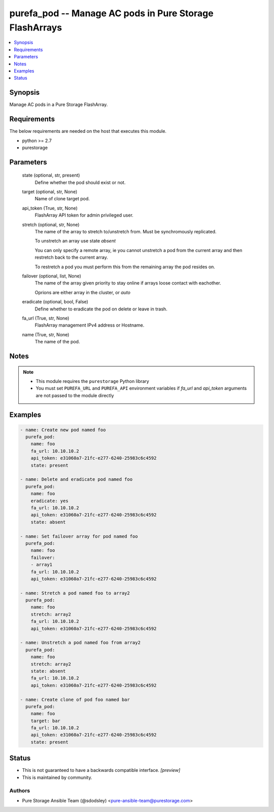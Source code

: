 
purefa_pod -- Manage AC pods in Pure Storage FlashArrays
========================================================

.. contents::
   :local:
   :depth: 1


Synopsis
--------

Manage AC pods in a Pure Storage FlashArray.



Requirements
------------
The below requirements are needed on the host that executes this module.

- python >= 2.7
- purestorage



Parameters
----------

  state (optional, str, present)
    Define whether the pod should exist or not.


  target (optional, str, None)
    Name of clone target pod.


  api_token (True, str, None)
    FlashArray API token for admin privileged user.


  stretch (optional, str, None)
    The name of the array to stretch to/unstretch from. Must be synchromously replicated.

    To unstretch an array use state *absent*

    You can only specify a remote array, ie you cannot unstretch a pod from the current array and then restretch back to the current array.

    To restretch a pod you must perform this from the remaining array the pod resides on.


  failover (optional, list, None)
    The name of the array given priority to stay online if arrays loose contact with eachother.

    Oprions are either array in the cluster, or *auto*


  eradicate (optional, bool, False)
    Define whether to eradicate the pod on delete or leave in trash.


  fa_url (True, str, None)
    FlashArray management IPv4 address or Hostname.


  name (True, str, None)
    The name of the pod.





Notes
-----

.. note::
   - This module requires the ``purestorage`` Python library
   - You must set ``PUREFA_URL`` and ``PUREFA_API`` environment variables if *fa_url* and *api_token* arguments are not passed to the module directly




Examples
--------

.. code-block:: yaml+jinja

    
    - name: Create new pod named foo
      purefa_pod:
        name: foo
        fa_url: 10.10.10.2
        api_token: e31060a7-21fc-e277-6240-25983c6c4592
        state: present
    
    - name: Delete and eradicate pod named foo
      purefa_pod:
        name: foo
        eradicate: yes
        fa_url: 10.10.10.2
        api_token: e31060a7-21fc-e277-6240-25983c6c4592
        state: absent
    
    - name: Set failover array for pod named foo
      purefa_pod:
        name: foo
        failover:
        - array1
        fa_url: 10.10.10.2
        api_token: e31060a7-21fc-e277-6240-25983c6c4592
    
    - name: Stretch a pod named foo to array2
      purefa_pod:
        name: foo
        stretch: array2
        fa_url: 10.10.10.2
        api_token: e31060a7-21fc-e277-6240-25983c6c4592
    
    - name: Unstretch a pod named foo from array2
      purefa_pod:
        name: foo
        stretch: array2
        state: absent
        fa_url: 10.10.10.2
        api_token: e31060a7-21fc-e277-6240-25983c6c4592
    
    - name: Create clone of pod foo named bar
      purefa_pod:
        name: foo
        target: bar
        fa_url: 10.10.10.2
        api_token: e31060a7-21fc-e277-6240-25983c6c4592
        state: present




Status
------




- This  is not guaranteed to have a backwards compatible interface. *[preview]*


- This  is maintained by community.



Authors
~~~~~~~

- Pure Storage Ansible Team (@sdodsley) <pure-ansible-team@purestorage.com>

